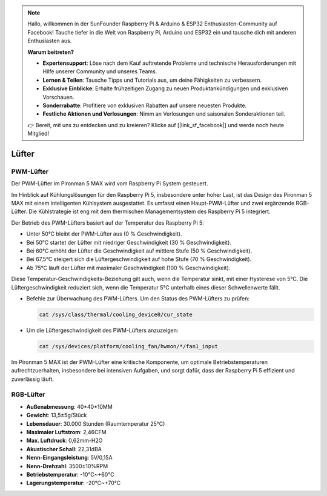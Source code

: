 .. note:: 

    Hallo, willkommen in der SunFounder Raspberry Pi & Arduino & ESP32 Enthusiasten-Community auf Facebook! Tauche tiefer in die Welt von Raspberry Pi, Arduino und ESP32 ein und tausche dich mit anderen Enthusiasten aus.

    **Warum beitreten?**

    - **Expertensupport**: Löse nach dem Kauf auftretende Probleme und technische Herausforderungen mit Hilfe unserer Community und unseres Teams.
    - **Lernen & Teilen**: Tausche Tipps und Tutorials aus, um deine Fähigkeiten zu verbessern.
    - **Exklusive Einblicke**: Erhalte frühzeitigen Zugang zu neuen Produktankündigungen und exklusiven Vorschauen.
    - **Sonderrabatte**: Profitiere von exklusiven Rabatten auf unsere neuesten Produkte.
    - **Festliche Aktionen und Verlosungen**: Nimm an Verlosungen und saisonalen Sonderaktionen teil.

    👉 Bereit, mit uns zu entdecken und zu kreieren? Klicke auf [|link_sf_facebook|] und werde noch heute Mitglied!

Lüfter
============

PWM-Lüfter
-------------

Der PWM-Lüfter im Pironman 5 MAX wird vom Raspberry Pi System gesteuert.

Im Hinblick auf Kühlungslösungen für den Raspberry Pi 5, insbesondere unter hoher Last, ist das Design des Pironman 5 MAX mit einem intelligenten Kühlsystem ausgestattet. Es umfasst einen Haupt-PWM-Lüfter und zwei ergänzende RGB-Lüfter. Die Kühlstrategie ist eng mit dem thermischen Managementsystem des Raspberry Pi 5 integriert.

Der Betrieb des PWM-Lüfters basiert auf der Temperatur des Raspberry Pi 5:

* Unter 50°C bleibt der PWM-Lüfter aus (0 % Geschwindigkeit).
* Bei 50°C startet der Lüfter mit niedriger Geschwindigkeit (30 % Geschwindigkeit).
* Bei 60°C erhöht der Lüfter die Geschwindigkeit auf mittlere Stufe (50 % Geschwindigkeit).
* Bei 67,5°C steigert sich die Lüftergeschwindigkeit auf hohe Stufe (70 % Geschwindigkeit).
* Ab 75°C läuft der Lüfter mit maximaler Geschwindigkeit (100 % Geschwindigkeit).

Diese Temperatur-Geschwindigkeits-Beziehung gilt auch, wenn die Temperatur sinkt, mit einer Hysterese von 5°C. Die Lüftergeschwindigkeit reduziert sich, wenn die Temperatur 5°C unterhalb eines dieser Schwellenwerte fällt.

* Befehle zur Überwachung des PWM-Lüfters. Um den Status des PWM-Lüfters zu prüfen:

  .. code-block:: shell
  
    cat /sys/class/thermal/cooling_device0/cur_state

* Um die Lüftergeschwindigkeit des PWM-Lüfters anzuzeigen:

  .. code-block:: shell

    cat /sys/devices/platform/cooling_fan/hwmon/*/fan1_input

Im Pironman 5 MAX ist der PWM-Lüfter eine kritische Komponente, um optimale Betriebstemperaturen aufrechtzuerhalten, insbesondere bei intensiven Aufgaben, und sorgt dafür, dass der Raspberry Pi 5 effizient und zuverlässig läuft.

RGB-Lüfter
-------------------

.. image:: img/size_fan.png

* **Außenabmessung**: 40*40*10MM
* **Gewicht**: 13,5±5g/Stück
* **Lebensdauer**: 30.000 Stunden (Raumtemperatur 25°C)
* **Maximaler Luftstrom**: 2,46CFM
* **Max. Luftdruck**: 0,62mm-H2O
* **Akustischer Schall**: 22,31dBA
* **Nenn-Eingangsleistung**: 5V/0,15A
* **Nenn-Drehzahl**: 3500±10%RPM
* **Betriebstemperatur**: -10℃~+60℃
* **Lagerungstemperatur**: -20℃~+70℃


